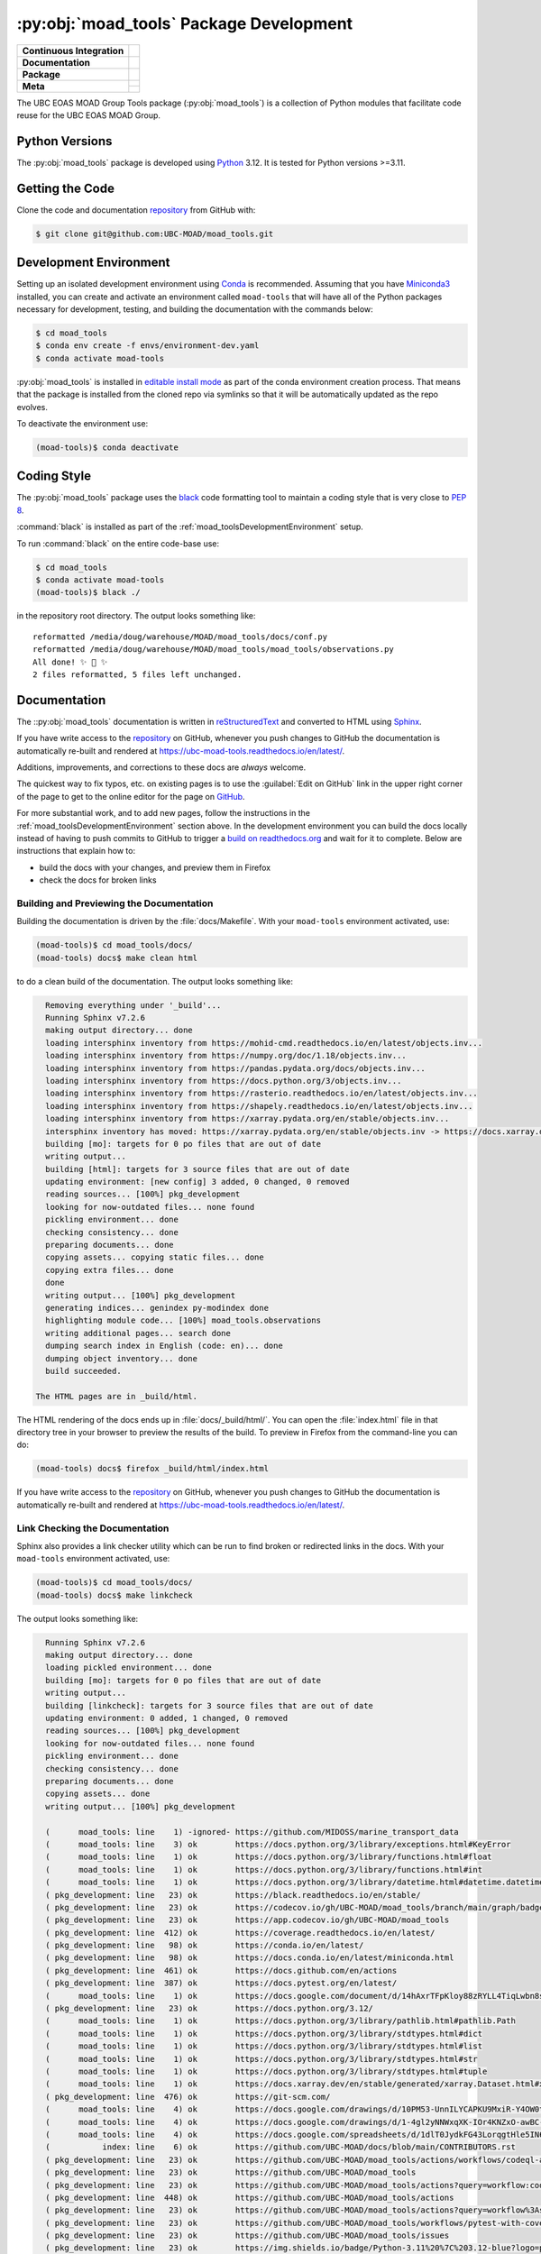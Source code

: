 .. Copyright 2018 – present The UBC EOAS MOAD Group
.. and The University of British Columbia
..
.. Licensed under the Apache License, Version 2.0 (the "License");
.. you may not use this file except in compliance with the License.
.. You may obtain a copy of the License at
..
..    https://www.apache.org/licenses/LICENSE-2.0
..
.. Unless required by applicable law or agreed to in writing, software
.. distributed under the License is distributed on an "AS IS" BASIS,
.. WITHOUT WARRANTIES OR CONDITIONS OF ANY KIND, either express or implied.
.. See the License for the specific language governing permissions and
.. limitations under the License.

.. SPDX-License-Identifier: Apache-2.0


.. _moad_toolsPackagedDevelopment:

****************************************
:py:obj:`moad_tools` Package Development
****************************************

+------------------------------+-----------------------------------------------------------------------------------------------------------------+
|  **Continuous Integration**  |  .. image:: https://github.com/UBC-MOAD/moad_tools/actions/workflows/pytest-with-coverage.yaml/badge.svg        |
|                              |       :target: https://github.com/UBC-MOAD/moad_tools/actions?query=workflow:pytest-with-coverage               |
|                              |       :alt: Pytest with Coverage Status                                                                         |
|                              |  .. image:: https://codecov.io/gh/UBC-MOAD/moad_tools/branch/main/graph/badge.svg                               |
|                              |       :target: https://app.codecov.io/gh/UBC-MOAD/moad_tools                                                    |
|                              |       :alt: Codecov Testing Coverage Report                                                                     |
|                              |  .. image:: https://github.com/UBC-MOAD/moad_tools/actions/workflows/codeql-analysis.yaml/badge.svg             |
|                              |      :target: https://github.com/UBC-MOAD/moad_tools/actions?query=workflow:CodeQL                              |
|                              |      :alt: CodeQL analysis                                                                                      |
+------------------------------+-----------------------------------------------------------------------------------------------------------------+
|  **Documentation**           |  .. image:: https://readthedocs.org/projects/ubc-moad-tools/badge/?version=latest                               |
|                              |      :target: https://ubc-moad-tools.readthedocs.io/en/latest/                                                  |
|                              |      :alt: Documentation Status                                                                                 |
|                              |  .. image:: https://github.com/UBC-MOAD/moad_tools/actions/workflows/sphinx-linkcheck.yaml/badge.svg            |
|                              |      :target: https://github.com/UBC-MOAD/moad_tools/actions?query=workflow:sphinx-linkcheck                    |
|                              |      :alt: Sphinx linkcheck                                                                                     |
+------------------------------+-----------------------------------------------------------------------------------------------------------------+
|  **Package**                 |  .. image:: https://img.shields.io/github/v/release/UBC-MOAD/moad_tools?logo=github                             |
|                              |      :target: https://github.com/UBC-MOAD/moad_tools/releases                                                   |
|                              |      :alt: Releases                                                                                             |
|                              |  .. image:: https://img.shields.io/badge/Python-3.11%20%7C%203.12-blue?logo=python&label=Python&logoColor=gold  |
|                              |      :target: https://docs.python.org/3.12/                                                                     |
|                              |      :alt: Python Version                                                                                       |
|                              |  .. image:: https://img.shields.io/github/issues/UBC-MOAD/moad_tools?logo=github                                |
|                              |      :target: https://github.com/UBC-MOAD/moad_tools/issues                                                     |
|                              |      :alt: Issue Tracker                                                                                        |
+------------------------------+-----------------------------------------------------------------------------------------------------------------+
|  **Meta**                    |  .. image:: https://img.shields.io/badge/license-Apache%202-cb2533.svg                                          |
|                              |      :target: https://www.apache.org/licenses/LICENSE-2.0                                                       |
|                              |      :alt: Licensed under the Apache License, Version 2.0                                                       |
|                              |  .. image:: https://img.shields.io/badge/version%20control-git-blue.svg?logo=github                             |
|                              |      :target: https://github.com/UBC-MOAD/moad_tools                                                            |
|                              |      :alt: Git on GitHub                                                                                        |
|                              |  .. image:: https://img.shields.io/badge/pre--commit-enabled-brightgreen?logo=pre-commit&logoColor=white        |
|                              |      :target: https://pre-commit.com                                                                            |
|                              |      :alt: pre-commit                                                                                           |
+                              +-----------------------------------------------------------------------------------------------------------------+
|                              |  .. image:: https://img.shields.io/badge/code%20style-black-000000.svg                                          |
|                              |      :target: https://black.readthedocs.io/en/stable/                                                           |
|                              |      :alt: The uncompromising Python code formatter                                                             |
|                              |  .. image:: https://img.shields.io/badge/%F0%9F%A5%9A-Hatch-4051b5.svg                                          |
|                              |      :target: https://github.com/pypa/hatch                                                                     |
|                              |      :alt: Hatch project                                                                                        |
+------------------------------+-----------------------------------------------------------------------------------------------------------------+

The UBC EOAS MOAD Group Tools package (:py:obj:`moad_tools`) is a collection of
Python modules that facilitate code reuse for the UBC EOAS MOAD Group.


.. _moad_toolsPythonVersions:

Python Versions
===============

.. image:: https://img.shields.io/badge/Python-3.11%20%7C%203.12-blue?logo=python&label=Python&logoColor=gold
    :target: https://docs.python.org/3.12/
    :alt: Python Version

The :py:obj:`moad_tools` package is developed using `Python`_ 3.12.
It is tested for Python versions >=3.11.

.. _Python: https://www.python.org/


.. _moad_toolsGettingTheCode:

Getting the Code
================

.. image:: https://img.shields.io/badge/version%20control-git-blue.svg?logo=github
    :target: https://github.com/UBC-MOAD/moad_tools
    :alt: Git on GitHub

Clone the code and documentation `repository`_ from GitHub with:

.. _repository: https://github.com/UBC-MOAD/moad_tools

.. code-block:: bash

    $ git clone git@github.com:UBC-MOAD/moad_tools.git


.. _moad_toolsDevelopmentEnvironment:

Development Environment
=======================

Setting up an isolated development environment using `Conda`_ is recommended.
Assuming that you have `Miniconda3`_ installed,
you can create and activate an environment called ``moad-tools`` that will have
all of the Python packages necessary for development,
testing,
and building the documentation with the commands below:

.. _Conda: https://conda.io/en/latest/
.. _Miniconda3: https://docs.conda.io/en/latest/miniconda.html

.. code-block:: bash

    $ cd moad_tools
    $ conda env create -f envs/environment-dev.yaml
    $ conda activate moad-tools

:py:obj:`moad_tools` is installed in `editable install mode`_ as part of the
conda environment creation process.
That means that the package is installed from the cloned repo via symlinks so that
it will be automatically updated as the repo evolves.

.. _editable install mode: https://pip.pypa.io/en/stable/topics/local-project-installs/#editable-installs

To deactivate the environment use:

.. code-block:: bash

    (moad-tools)$ conda deactivate


.. _moad_toolsCodingStyle:

Coding Style
============

.. image:: https://img.shields.io/badge/code%20style-black-000000.svg
    :target: https://black.readthedocs.io/en/stable/
    :alt: The uncompromising Python code formatter

The :py:obj:`moad_tools` package uses the `black`_ code formatting tool to maintain
a coding style that is very close to `PEP 8`_.

.. _black: https://black.readthedocs.io/en/stable/
.. _PEP 8: https://peps.python.org/pep-0008/

:command:`black` is installed as part of the :ref:`moad_toolsDevelopmentEnvironment` setup.

To run :command:`black` on the entire code-base use:

.. code-block:: bash

    $ cd moad_tools
    $ conda activate moad-tools
    (moad-tools)$ black ./

in the repository root directory.
The output looks something like::

  reformatted /media/doug/warehouse/MOAD/moad_tools/docs/conf.py
  reformatted /media/doug/warehouse/MOAD/moad_tools/moad_tools/observations.py
  All done! ✨ 🍰 ✨
  2 files reformatted, 5 files left unchanged.


.. _moad_toolsDocumentation:

Documentation
=============

.. image:: https://readthedocs.org/projects/ubc-moad-tools/badge/?version=latest
    :target: https://ubc-moad-tools.readthedocs.io/en/latest/
    :alt: Documentation Status

The ::py:obj:`moad_tools` documentation is written in `reStructuredText`_ and
converted to HTML using `Sphinx`_.

.. _reStructuredText: https://www.sphinx-doc.org/en/master/usage/restructuredtext/basics.html
.. _Sphinx: https://www.sphinx-doc.org/en/master/

If you have write access to the `repository`_ on GitHub,
whenever you push changes to GitHub the documentation is automatically re-built and rendered at https://ubc-moad-tools.readthedocs.io/en/latest/.

Additions,
improvements,
and corrections to these docs are *always* welcome.

The quickest way to fix typos, etc. on existing pages is to use the :guilabel:`Edit on GitHub` link in the upper right corner of the page to get to the online editor for the page on `GitHub`_.

.. _GitHub: https://github.com/UBC-MOAD/moad_tools

For more substantial work,
and to add new pages,
follow the instructions in the :ref:`moad_toolsDevelopmentEnvironment` section above.
In the development environment you can build the docs locally instead of having to push commits to GitHub to trigger a `build on readthedocs.org`_ and wait for it to complete.
Below are instructions that explain how to:

.. _build on readthedocs.org: https://readthedocs.org/projects/ubc-moad-tools/builds/

* build the docs with your changes,
  and preview them in Firefox

* check the docs for broken links


.. _moad_toolsBuildingAndPreviewingTheDocumentation:

Building and Previewing the Documentation
-----------------------------------------

Building the documentation is driven by the :file:`docs/Makefile`.
With your ``moad-tools`` environment activated,
use:

.. code-block:: bash

    (moad-tools)$ cd moad_tools/docs/
    (moad-tools) docs$ make clean html

to do a clean build of the documentation.
The output looks something like:

.. code-block:: text

    Removing everything under '_build'...
    Running Sphinx v7.2.6
    making output directory... done
    loading intersphinx inventory from https://mohid-cmd.readthedocs.io/en/latest/objects.inv...
    loading intersphinx inventory from https://numpy.org/doc/1.18/objects.inv...
    loading intersphinx inventory from https://pandas.pydata.org/docs/objects.inv...
    loading intersphinx inventory from https://docs.python.org/3/objects.inv...
    loading intersphinx inventory from https://rasterio.readthedocs.io/en/latest/objects.inv...
    loading intersphinx inventory from https://shapely.readthedocs.io/en/latest/objects.inv...
    loading intersphinx inventory from https://xarray.pydata.org/en/stable/objects.inv...
    intersphinx inventory has moved: https://xarray.pydata.org/en/stable/objects.inv -> https://docs.xarray.dev/en/stable/objects.inv
    building [mo]: targets for 0 po files that are out of date
    writing output...
    building [html]: targets for 3 source files that are out of date
    updating environment: [new config] 3 added, 0 changed, 0 removed
    reading sources... [100%] pkg_development
    looking for now-outdated files... none found
    pickling environment... done
    checking consistency... done
    preparing documents... done
    copying assets... copying static files... done
    copying extra files... done
    done
    writing output... [100%] pkg_development
    generating indices... genindex py-modindex done
    highlighting module code... [100%] moad_tools.observations
    writing additional pages... search done
    dumping search index in English (code: en)... done
    dumping object inventory... done
    build succeeded.

  The HTML pages are in _build/html.

The HTML rendering of the docs ends up in :file:`docs/_build/html/`.
You can open the :file:`index.html` file in that directory tree in your browser to preview the results of the build.
To preview in Firefox from the command-line you can do:

.. code-block:: bash

    (moad-tools) docs$ firefox _build/html/index.html

If you have write access to the `repository`_ on GitHub,
whenever you push changes to GitHub the documentation is automatically re-built and rendered at https://ubc-moad-tools.readthedocs.io/en/latest/.


.. _moad_toolsLinkCheckingTheDocumentation:

Link Checking the Documentation
-------------------------------

.. image:: https://github.com/UBC-MOAD/moad_tools/workflows/sphinx-linkcheck/badge.svg
    :target: https://github.com/UBC-MOAD/moad_tools/actions?query=workflow%3Asphinx-linkcheck
    :alt: Sphinx linkcheck

Sphinx also provides a link checker utility which can be run to find broken or redirected links in the docs.
With your ``moad-tools`` environment activated,
use:

.. code-block:: bash

    (moad-tools)$ cd moad_tools/docs/
    (moad-tools) docs$ make linkcheck

The output looks something like:

.. code-block:: text

    Running Sphinx v7.2.6
    making output directory... done
    loading pickled environment... done
    building [mo]: targets for 0 po files that are out of date
    writing output...
    building [linkcheck]: targets for 3 source files that are out of date
    updating environment: 0 added, 1 changed, 0 removed
    reading sources... [100%] pkg_development
    looking for now-outdated files... none found
    pickling environment... done
    checking consistency... done
    preparing documents... done
    copying assets... done
    writing output... [100%] pkg_development

    (      moad_tools: line    1) -ignored- https://github.com/MIDOSS/marine_transport_data
    (      moad_tools: line    3) ok        https://docs.python.org/3/library/exceptions.html#KeyError
    (      moad_tools: line    1) ok        https://docs.python.org/3/library/functions.html#float
    (      moad_tools: line    1) ok        https://docs.python.org/3/library/functions.html#int
    (      moad_tools: line    1) ok        https://docs.python.org/3/library/datetime.html#datetime.datetime
    ( pkg_development: line   23) ok        https://black.readthedocs.io/en/stable/
    ( pkg_development: line   23) ok        https://codecov.io/gh/UBC-MOAD/moad_tools/branch/main/graph/badge.svg
    ( pkg_development: line   23) ok        https://app.codecov.io/gh/UBC-MOAD/moad_tools
    ( pkg_development: line  412) ok        https://coverage.readthedocs.io/en/latest/
    ( pkg_development: line   98) ok        https://conda.io/en/latest/
    ( pkg_development: line   98) ok        https://docs.conda.io/en/latest/miniconda.html
    ( pkg_development: line  461) ok        https://docs.github.com/en/actions
    ( pkg_development: line  387) ok        https://docs.pytest.org/en/latest/
    (      moad_tools: line    1) ok        https://docs.google.com/document/d/14hAxrTFpKloy88zRYLL4TiqLwbn8s53MYQeCt6B3MJ4/edit
    ( pkg_development: line   23) ok        https://docs.python.org/3.12/
    (      moad_tools: line    1) ok        https://docs.python.org/3/library/pathlib.html#pathlib.Path
    (      moad_tools: line    1) ok        https://docs.python.org/3/library/stdtypes.html#dict
    (      moad_tools: line    1) ok        https://docs.python.org/3/library/stdtypes.html#list
    (      moad_tools: line    1) ok        https://docs.python.org/3/library/stdtypes.html#str
    (      moad_tools: line    1) ok        https://docs.python.org/3/library/stdtypes.html#tuple
    (      moad_tools: line    1) ok        https://docs.xarray.dev/en/stable/generated/xarray.Dataset.html#xarray.Dataset
    ( pkg_development: line  476) ok        https://git-scm.com/
    (      moad_tools: line    4) ok        https://docs.google.com/drawings/d/10PM53-UnnILYCAPKU9MxiR-Y4OW0tIMhVzSjaHr-iSc/edit
    (      moad_tools: line    4) ok        https://docs.google.com/drawings/d/1-4gl2yNNWxqXK-IOr4KNZxO-awBC-bNrjRNrt86fykU/edit
    (      moad_tools: line    4) ok        https://docs.google.com/spreadsheets/d/1dlT0JydkFG43LorqgtHle5IN6caRYjf_3qLrUYqANDY/edit
    (           index: line    6) ok        https://github.com/UBC-MOAD/docs/blob/main/CONTRIBUTORS.rst
    ( pkg_development: line   23) ok        https://github.com/UBC-MOAD/moad_tools/actions/workflows/codeql-analysis.yaml/badge.svg
    ( pkg_development: line   23) ok        https://github.com/UBC-MOAD/moad_tools
    ( pkg_development: line   23) ok        https://github.com/UBC-MOAD/moad_tools/actions?query=workflow:codeql-analysis
    ( pkg_development: line  448) ok        https://github.com/UBC-MOAD/moad_tools/actions
    ( pkg_development: line   23) ok        https://github.com/UBC-MOAD/moad_tools/actions?query=workflow%3Asphinx-linkcheck
    ( pkg_development: line   23) ok        https://github.com/UBC-MOAD/moad_tools/workflows/pytest-with-coverage/badge.svg
    ( pkg_development: line   23) ok        https://github.com/UBC-MOAD/moad_tools/issues
    ( pkg_development: line   23) ok        https://img.shields.io/badge/Python-3.11%20%7C%203.12-blue?logo=python&label=Python&logoColor=gold
    ( pkg_development: line   23) ok        https://img.shields.io/badge/license-Apache%202-cb2533.svg
    ( pkg_development: line   23) ok        https://img.shields.io/badge/code%20style-black-000000.svg
    ( pkg_development: line   23) ok        https://img.shields.io/badge/version%20control-git-blue.svg?logo=github
    ( pkg_development: line   23) ok        https://img.shields.io/github/issues/UBC-MOAD/moad_tools?logo=github
    ( pkg_development: line   23) ok        https://github.com/UBC-MOAD/moad_tools/workflows/sphinx-linkcheck/badge.svg
    (      moad_tools: line   76) ok        https://mohid-cmd.readthedocs.io/en/latest/
    (      moad_tools: line   76) ok        https://mohid-cmd.readthedocs.io/en/latest/monte-carlo.html#monte-carlo-sub-command
    ( pkg_development: line   23) ok        https://github.com/UBC-MOAD/moad_tools/actions?query=workflow%3Apytest-with-coverage
    (      moad_tools: line    1) ok        https://numpy.org/doc/1.18/reference/random/generator.html#numpy.random.Generator
    (      moad_tools: line    1) ok        https://numpy.org/doc/1.18/reference/generated/numpy.ndarray.html#numpy.ndarray
    (      moad_tools: line    5) ok        https://pandas.pydata.org/docs/reference/api/pandas.DataFrame.html#pandas.DataFrame
    ( pkg_development: line  114) ok        https://pip.pypa.io/en/stable/topics/local-project-installs/#editable-installs
    ( pkg_development: line  137) ok        https://peps.python.org/pep-0008/
    ( pkg_development: line  412) ok        https://pytest-cov.readthedocs.io/en/latest/
    (      moad_tools: line    1) ok        https://rasterio.readthedocs.io/en/latest/api/rasterio.io.html#rasterio.io.DatasetReader
    (           index: line    9) ok        https://www.apache.org/licenses/LICENSE-2.0
    ( pkg_development: line   23) ok        https://ubc-moad-tools.readthedocs.io/en/latest/
    ( pkg_development: line   23) ok        https://readthedocs.org/projects/ubc-moad-tools/badge/?version=latest
    ( pkg_development: line   69) ok        https://www.python.org/
    ( pkg_development: line  188) ok        https://readthedocs.org/projects/ubc-moad-tools/builds/
    ( pkg_development: line  171) ok        https://www.sphinx-doc.org/en/master/
    ( pkg_development: line  171) ok        https://www.sphinx-doc.org/en/master/usage/restructuredtext/basics.html
    ( pkg_development: line  448) ok        https://github.com/UBC-MOAD/moad_tools/commits/main
    (      moad_tools: line    1) ok        https://www.ndbc.noaa.gov/data/realtime2/
    build succeeded.

  Look for any errors in the above output or in _build/linkcheck/output.txt

:command:`make linkcheck` is run monthly via a `scheduled GitHub Actions workflow`_

.. _scheduled GitHub Actions workflow: https://github.com/UBC-MOAD/moad_tools/actions?query=workflow%3Asphinx-linkcheck


.. _moad_toolsRunningTheUnitTests:

Running the Unit Tests
======================

The test suite for the :py:obj:`moad_tools` package is in :file:`moad_tools/tests/`.
The `pytest`_ tool is used for test parametrization and as the test runner for the suite.

.. _pytest: https://docs.pytest.org/en/latest/

With your ``moad-tools`` development environment activated,
use:

.. code-block:: bash

    (mohid-cmd)$ cd moad_tools/
    (mohid-cmd)$ pytest

to run the test suite.
The output looks something like:

.. code-block:: text

================================================================================================================================================================= test session starts =================================================================================================================================================================
platform linux -- Python 3.12.0, pytest-7.4.3, pluggy-1.3.0
Using --randomly-seed=3176178277
rootdir: /media/doug/warehouse/MOAD/moad_tools
plugins: randomly-3.15.0, cov-4.1.0
collected 89 items

tests/test_random_oil_spills.py .s.......................................................
..............................                                                      [ 97%]
tests/test_observations.py ..                                                       [100%]

============================= 88 passed, 1 skipped in 2.01s =============================

You can monitor what lines of code the test suite exercises using the `coverage.py`_
and `pytest-cov`_ tools with the command:

.. _coverage.py: https://coverage.readthedocs.io/en/latest/
.. _pytest-cov: https://pytest-cov.readthedocs.io/en/latest/

.. code-block:: bash

    (mohid-cmd)$ cd moad_tools/
    (mohid-cmd)$ pytest --cov=./

The test coverage report will be displayed below the test suite run output.

Alternatively,
you can use

.. code-block:: bash

    (mohid-cmd)$ pytest --cov=./ --cov-report html

to produce an HTML report that you can view in your browser by opening
:file:`moad_tools/htmlcov/index.html`.


.. _moad_toolsContinuousIntegration:

Continuous Integration
----------------------

.. image:: https://github.com/UBC-MOAD/moad_tools/workflows/pytest-with-coverage/badge.svg
    :target: https://github.com/UBC-MOAD/moad_tools/actions?query=workflow%3Apytest-with-coverage
    :alt: Pytest with Coverage Status
.. image:: https://codecov.io/gh/UBC-MOAD/moad_tools/branch/main/graph/badge.svg
    :target: https://app.codecov.io/gh/UBC-MOAD/moad_tools
    :alt: Codecov Testing Coverage Report

The :py:obj:`moad_tools` package unit test suite is run and a coverage report is generated
whenever changes are pushed to GitHub.
The results are visible on the `repo actions page`_,
from the green checkmarks beside commits on the `repo commits page`_,
or from the green checkmark to the left of the "Latest commit" message on the
`repo code overview page`_ .
The testing coverage report is uploaded to `codecov.io`_

.. _repo actions page: https://github.com/UBC-MOAD/moad_tools/actions
.. _repo commits page: https://github.com/UBC-MOAD/moad_tools/commits/main
.. _repo code overview page: https://github.com/UBC-MOAD/moad_tools
.. _codecov.io: https://app.codecov.io/gh/UBC-MOAD/moad_tools

The `GitHub Actions`_ workflow configuration that defines the continuous integration tasks
is in the :file:`.github/workflows/pytest-with-coverage.yaml` file.

.. _GitHub Actions: https://docs.github.com/en/actions


.. _moad_toolsVersionControlRepository:

Version Control Repository
==========================

.. image:: https://img.shields.io/badge/version%20control-git-blue.svg?logo=github
    :target: https://github.com/UBC-MOAD/moad_tools
    :alt: Git on GitHub

The :py:obj:`moad_tools` package code and documentation source files are available
in the ``moad_tools`` `Git`_ repository at https://github.com/UBC-MOAD/moad_tools.

.. _Git: https://git-scm.com/


.. _moad_toolsIssueTracker:

Issue Tracker
=============

.. image:: https://img.shields.io/github/issues/UBC-MOAD/moad_tools?logo=github
    :target: https://github.com/UBC-MOAD/moad_tools/issues
    :alt: Issue Tracker

Development tasks,
bug reports,
and enhancement ideas are recorded and managed in the issue tracker at https://github.com/UBC-MOAD/moad_tools/issues


License
=======

.. image:: https://img.shields.io/badge/license-Apache%202-cb2533.svg
    :target: https://www.apache.org/licenses/LICENSE-2.0
    :alt: Licensed under the Apache License, Version 2.0

The UBC EOAS MOAD Group moad_tools Python package code and documentation are
copyright 2018 – present by the `UBC EOAS MOAD Group`_ and The University of British Columbia.

They are licensed under the Apache License, Version 2.0.
https://www.apache.org/licenses/LICENSE-2.0
Please see the LICENSE file for details of the license.

.. _UBC EOAS MOAD Group: https://github.com/UBC-MOAD/docs/blob/main/CONTRIBUTORS.rst


Release Process
===============

.. image:: https://img.shields.io/github/v/release/UBC-MOAD/moad_tools?logo=github
    :target: https://github.com/UBC-MOAD/moad_tools/releases
    :alt: Releases
.. image:: https://img.shields.io/badge/%F0%9F%A5%9A-Hatch-4051b5.svg
    :target: https://github.com/pypa/hatch
    :alt: Hatch project


Releases are done at Doug's discretion when significant pieces of development work have been
completed.

The release process steps are:

#. Use :command:`hatch version release` to bump the version from ``.devn`` to the next release
   version identifier;
   e.g. ``23.1.dev0`` to ``23.1``

#. Commit the version bump

#. Create an annotated tag for the release with :guilabel:`Git -> New Tag...` in PyCharm
   or :command:`git tag -e -a vyy.n`;
   :command:`git tag -e -a v23.1`

#. Push the version bump commit and tag to GitHub

#. Use the GitHub web interface to create a release,
   editing the auto-generated release notes as necessary

#. Use the GitHub :guilabel:`Issues -> Milestones` web interface to edit the release
   milestone:

   * Change the :guilabel:`Due date` to the release date
   * Delete the "when it's ready" comment in the :guilabel:`Description`

#. Use the GitHub :guilabel:`Issues -> Milestones` web interface to create a milestone for
   the next release:

   * Set the :guilabel:`Title` to the next release version,
     prepended with a ``v``;
     e.g. ``v23.2``
   * Set the :guilabel:`Due date` to the end of the year of the next release
   * Set the :guilabel:`Description` to something like
     ``v23.2 release - when it's ready :-)``
   * Create the next release milestone

#. Review the open issues,
   especially any that are associated with the milestone for the just released version,
   and update their milestone.

#. Close the milestone for the just released version.

#. Use :command:`hatch version minor,dev` to bump the version for the next development cycle,
   or use :command:`hatch version major,minor,dev` for a year rollover version bump

#. Commit the version bump

#. Push the version bump commit to GitHub
